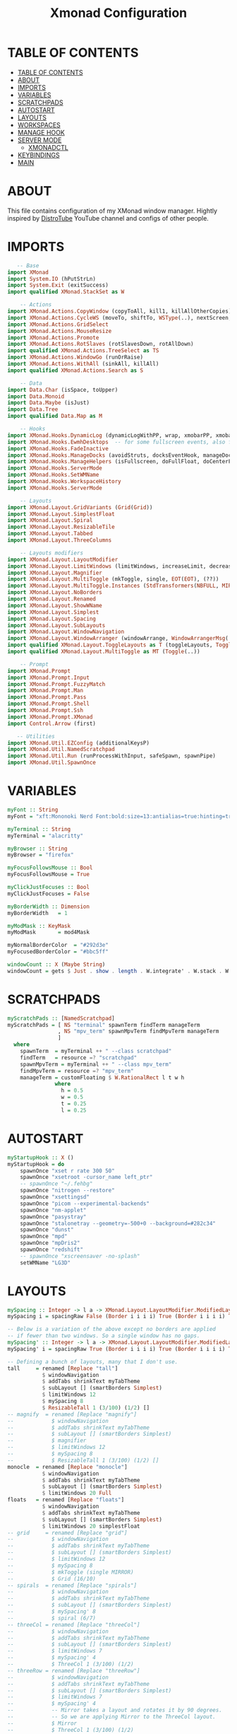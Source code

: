 #+startup: overview
#+title: Xmonad Configuration
#+property: header-args :haskell :tangle ~/dotfiles/xmonad/.xmonad/xmonad.hs

* TABLE OF CONTENTS
:PROPERTIES:
:TOC:      :include all
:END:
:CONTENTS:
- [[#table-of-contents][TABLE OF CONTENTS]]
- [[#about][ABOUT]]
- [[#imports][IMPORTS]]
- [[#variables][VARIABLES]]
- [[#scratchpads][SCRATCHPADS]]
- [[#autostart][AUTOSTART]]
- [[#layouts][LAYOUTS]]
- [[#workspaces][WORKSPACES]]
- [[#manage-hook][MANAGE HOOK]]
- [[#server-mode][SERVER MODE]]
  - [[#xmonadctl][XMONADCTL]]
- [[#keybindings][KEYBINDINGS]]
- [[#main][MAIN]]
:END:

* ABOUT
This file contains configuration of my XMonad window manager.
Hightly inspired by [[https://www.youtube.com/channel/UCVls1GmFKf6WlTraIb_IaJg][DistroTube]] YouTube channel and configs of other people.

* IMPORTS

#+begin_src haskell
   -- Base
import XMonad
import System.IO (hPutStrLn)
import System.Exit (exitSuccess)
import qualified XMonad.StackSet as W

    -- Actions
import XMonad.Actions.CopyWindow (copyToAll, kill1, killAllOtherCopies)
import XMonad.Actions.CycleWS (moveTo, shiftTo, WSType(..), nextScreen, prevScreen)
import XMonad.Actions.GridSelect
import XMonad.Actions.MouseResize
import XMonad.Actions.Promote
import XMonad.Actions.RotSlaves (rotSlavesDown, rotAllDown)
import qualified XMonad.Actions.TreeSelect as TS
import XMonad.Actions.WindowGo (runOrRaise)
import XMonad.Actions.WithAll (sinkAll, killAll)
import qualified XMonad.Actions.Search as S

    -- Data
import Data.Char (isSpace, toUpper)
import Data.Monoid
import Data.Maybe (isJust)
import Data.Tree
import qualified Data.Map as M

    -- Hooks
import XMonad.Hooks.DynamicLog (dynamicLogWithPP, wrap, xmobarPP, xmobarColor, shorten, PP(..))
import XMonad.Hooks.EwmhDesktops  -- for some fullscreen events, also for xcomposite in obs.
import XMonad.Hooks.FadeInactive
import XMonad.Hooks.ManageDocks (avoidStruts, docksEventHook, manageDocks, ToggleStruts(..))
import XMonad.Hooks.ManageHelpers (isFullscreen, doFullFloat, doCenterFloat, doRectFloat)
import XMonad.Hooks.ServerMode
import XMonad.Hooks.SetWMName
import XMonad.Hooks.WorkspaceHistory
import XMonad.Hooks.ServerMode

    -- Layouts
import XMonad.Layout.GridVariants (Grid(Grid))
import XMonad.Layout.SimplestFloat
import XMonad.Layout.Spiral
import XMonad.Layout.ResizableTile
import XMonad.Layout.Tabbed
import XMonad.Layout.ThreeColumns

    -- Layouts modifiers
import XMonad.Layout.LayoutModifier
import XMonad.Layout.LimitWindows (limitWindows, increaseLimit, decreaseLimit)
import XMonad.Layout.Magnifier
import XMonad.Layout.MultiToggle (mkToggle, single, EOT(EOT), (??))
import XMonad.Layout.MultiToggle.Instances (StdTransformers(NBFULL, MIRROR, NOBORDERS))
import XMonad.Layout.NoBorders
import XMonad.Layout.Renamed
import XMonad.Layout.ShowWName
import XMonad.Layout.Simplest
import XMonad.Layout.Spacing
import XMonad.Layout.SubLayouts
import XMonad.Layout.WindowNavigation
import XMonad.Layout.WindowArranger (windowArrange, WindowArrangerMsg(..))
import qualified XMonad.Layout.ToggleLayouts as T (toggleLayouts, ToggleLayout(Toggle))
import qualified XMonad.Layout.MultiToggle as MT (Toggle(..))

    -- Prompt
import XMonad.Prompt
import XMonad.Prompt.Input
import XMonad.Prompt.FuzzyMatch
import XMonad.Prompt.Man
import XMonad.Prompt.Pass
import XMonad.Prompt.Shell
import XMonad.Prompt.Ssh
import XMonad.Prompt.XMonad
import Control.Arrow (first)

   -- Utilities
import XMonad.Util.EZConfig (additionalKeysP)
import XMonad.Util.NamedScratchpad
import XMonad.Util.Run (runProcessWithInput, safeSpawn, spawnPipe)
import XMonad.Util.SpawnOnce
#+end_src

* VARIABLES

#+begin_src haskell
myFont :: String
myFont = "xft:Mononoki Nerd Font:bold:size=13:antialias=true:hinting=true"

myTerminal :: String
myTerminal = "alacritty"

myBrowser :: String 
myBrowser = "firefox"

myFocusFollowsMouse :: Bool
myFocusFollowsMouse = True

myClickJustFocuses :: Bool
myClickJustFocuses = False

myBorderWidth :: Dimension
myBorderWidth   = 1

myModMask :: KeyMask
myModMask       = mod4Mask

myNormalBorderColor  = "#292d3e"
myFocusedBorderColor = "#bbc5ff"

windowCount :: X (Maybe String)
windowCount = gets $ Just . show . length . W.integrate' . W.stack . W.workspace . W.current . windowset
#+end_src

* SCRATCHPADS

#+begin_src haskell
myScratchPads :: [NamedScratchpad]
myScratchPads = [ NS "terminal" spawnTerm findTerm manageTerm
                , NS "mpv_term" spawnMpvTerm findMpvTerm manageTerm
                ]
  where
    spawnTerm  = myTerminal ++ " --class scratchpad"
    findTerm   = resource =? "scratchpad"
    spawnMpvTerm = myTerminal ++ " --class mpv_term"
    findMpvTerm = resource =? "mpv_term"
    manageTerm = customFloating $ W.RationalRect l t w h
               where
                 h = 0.5
                 w = 0.5
                 t = 0.25
                 l = 0.25
#+end_src

* AUTOSTART

#+begin_src haskell
myStartupHook :: X ()
myStartupHook = do
    spawnOnce "xset r rate 300 50"
    spawnOnce "xsetroot -cursor_name left_ptr"
    -- spawnOnce "~/.fehbg"
    spawnOnce "nitrogen --restore"
    spawnOnce "xsettingsd"
    spawnOnce "picom --experimental-backends"
    spawnOnce "nm-applet"
    spawnOnce "pasystray"
    spawnOnce "stalonetray --geometry=-500+0 --background=#282c34"
    spawnOnce "dunst"
    spawnOnce "mpd"
    spawnOnce "mpDris2"
    spawnOnce "redshift"
    -- spawnOnce "xscreensaver -no-splash"
    setWMName "LG3D"
#+end_src

* LAYOUTS

#+begin_src haskell
mySpacing :: Integer -> l a -> XMonad.Layout.LayoutModifier.ModifiedLayout Spacing l a
mySpacing i = spacingRaw False (Border i i i i) True (Border i i i i) True

-- Below is a variation of the above except no borders are applied
-- if fewer than two windows. So a single window has no gaps.
mySpacing' :: Integer -> l a -> XMonad.Layout.LayoutModifier.ModifiedLayout Spacing l a
mySpacing' i = spacingRaw True (Border i i i i) True (Border i i i i) True

-- Defining a bunch of layouts, many that I don't use.
tall     = renamed [Replace "tall"]
           $ windowNavigation
           $ addTabs shrinkText myTabTheme
           $ subLayout [] (smartBorders Simplest)
           $ limitWindows 12
           $ mySpacing 8
           $ ResizableTall 1 (3/100) (1/2) []
-- magnify  = renamed [Replace "magnify"]
--            $ windowNavigation
--            $ addTabs shrinkText myTabTheme
--            $ subLayout [] (smartBorders Simplest)
--            $ magnifier
--            $ limitWindows 12
--            $ mySpacing 8
--            $ ResizableTall 1 (3/100) (1/2) []
monocle  = renamed [Replace "monocle"]
           $ windowNavigation
           $ addTabs shrinkText myTabTheme
           $ subLayout [] (smartBorders Simplest)
           $ limitWindows 20 Full
floats   = renamed [Replace "floats"]
           $ windowNavigation
           $ addTabs shrinkText myTabTheme
           $ subLayout [] (smartBorders Simplest)
           $ limitWindows 20 simplestFloat
-- grid     = renamed [Replace "grid"]
--            $ windowNavigation
--            $ addTabs shrinkText myTabTheme
--            $ subLayout [] (smartBorders Simplest)
--            $ limitWindows 12
--            $ mySpacing 8
--            $ mkToggle (single MIRROR)
--            $ Grid (16/10)
-- spirals  = renamed [Replace "spirals"]
--            $ windowNavigation
--            $ addTabs shrinkText myTabTheme
--            $ subLayout [] (smartBorders Simplest)
--            $ mySpacing' 8
--            $ spiral (6/7)
-- threeCol = renamed [Replace "threeCol"]
--            $ windowNavigation
--            $ addTabs shrinkText myTabTheme
--            $ subLayout [] (smartBorders Simplest)
--            $ limitWindows 7
--            $ mySpacing' 4
--            $ ThreeCol 1 (3/100) (1/2)
-- threeRow = renamed [Replace "threeRow"]
--            $ windowNavigation
--            $ addTabs shrinkText myTabTheme
--            $ subLayout [] (smartBorders Simplest)
--            $ limitWindows 7
--            $ mySpacing' 4
--            -- Mirror takes a layout and rotates it by 90 degrees.
--            -- So we are applying Mirror to the ThreeCol layout.
--            $ Mirror
--            $ ThreeCol 1 (3/100) (1/2)
tabs     = renamed [Replace "tabs"]
           -- I cannot add spacing to this layout because it will
           -- add spacing between window and tabs which looks bad.
           $ tabbed shrinkText myTabTheme

myTabTheme = def { fontName            = myFont
                 , activeColor         = "#46d9ff"
                 , inactiveColor       = "#313846"
                 , activeBorderColor   = "#46d9ff"
                 , inactiveBorderColor = "#282c34"
                 , activeTextColor     = "#282c34"
                 , inactiveTextColor   = "#d0d0d0"
                 }

-- Theme for showWName which prints current workspace when you change workspaces.
myShowWNameTheme :: SWNConfig
myShowWNameTheme = def
    { swn_font              = "xft:Ubuntu:bold:size=60"
    , swn_fade              = 1.0
    , swn_bgcolor           = "#1c1f24"
    , swn_color             = "#ffffff"
    }

-- The layout hook
myLayoutHook = avoidStruts $ mouseResize $ windowArrange $ T.toggleLayouts floats
               $ mkToggle (NBFULL ?? NOBORDERS ?? EOT) myDefaultLayout
             where
               -- I've commented out the layouts I don't use.
               myDefaultLayout =     tall
                                --  ||| magnify
                                 ||| noBorders monocle
                                --  ||| floats
                                 ||| noBorders tabs
                                --  ||| grid
                                --  ||| spirals
                                --  ||| threeCol
                                --  ||| threeRow
#+end_src

* WORKSPACES

#+begin_src haskell
myWorkspaces = [" 1 ", " 2 ", " 3 ", " 4 ", " 5 ", " 6 ", " 7 ", " 8 ", " 9 "]

xmobarEscape :: String -> String
xmobarEscape = concatMap doubleLts
  where
        doubleLts '<' = "<<"
        doubleLts x   = [x]

myClickableWorkspaces :: [String]
myClickableWorkspaces = clickable . (map xmobarEscape)
               $ [" 1 ", " 2 ", " 3 ", " 4 ", " 5 ", " 6 ", " 7 ", " 8 ", " 9 "]
              --  $ [" dev ", " www ", " sys ", " doc ", " vbox ", " chat ", " mus ", " vid ", " gfx "]
  where
        clickable l = [ "<action=xdotool key super+" ++ show (n) ++ ">" ++ ws ++ "</action>" |
                      (i,ws) <- zip [1..9] l,
                      let n = i ]
#+end_src

* MANAGE HOOK

#+begin_src haskell
myManageHook :: XMonad.Query (Data.Monoid.Endo WindowSet)
myManageHook = composeAll
    [ title =? "Mozilla Firefox" --> doShift ( myClickableWorkspaces !! 1 )
    , className =? "Chromium" --> doShift ( myClickableWorkspaces !! 1 )
    , className =? "Code - OSS" --> doShift ( myClickableWorkspaces !! 2 )
    , className =? "TelegramDesktop" --> doShift ( myClickableWorkspaces !! 3 )
    , className =? "GoldenDict" --> doShift ( myClickableWorkspaces !! 4 )
    , className =? "qutebrowser" --> doShift ( myClickableWorkspaces !! 1 )
    , className =? "MPlayer" --> doFloat
    , resource  =? "Toolkit" --> doFloat -- for Firefox
    , title =? "Picture in picture" --> doFloat -- for Chromium
    , className =? "Gscreenshot" --> doFloat
    , className =? "Virt-manager" --> doFloat
    , className =? "Nitrogen" --> doFloat
    , className =? "Lxappearance" --> doFloat
    , className =? "Blueman-manager" --> doFloat
    , className =? "Nm-connection-editor" --> doFloat
    , className =? "Blueman-services" --> doFloat
    , className =? "qt5ct" --> doFloat
    , className =? "Kvantum Manager" --> doFloat
    , className =? "Ristretto" --> doFloat
    , className =? "Qalculate-gtk" --> doFloat
    , className =? "Yad" --> doRectFloat (W.RationalRect 0.25 0.25 0.5 0.5)
    , resource =? "float_term" --> doFloat
    , resource =? "desktop_window" --> doIgnore
    , resource =? "kdesktop" --> doIgnore 
    , (className =? "firefox" <&&> resource =? "Dialog") --> doFloat  -- Float Firefox Dialog
    , className =? "jetbrains-studio" --> doFloat
    , title =? "Emulator" --> doFloat
    ] <+> namedScratchpadManageHook myScratchPads
#+end_src

* SERVER MODE

#+begin_src haskell
------------------------------------------------------------------------
-- External commands
myCommands :: [(String, X ())]
myCommands =
        [ ("decrease-master-size"      , sendMessage Shrink                               )
        , ("increase-master-size"      , sendMessage Expand                               )
        , ("decrease-master-count"     , sendMessage $ IncMasterN (-1)                    )
        , ("increase-master-count"     , sendMessage $ IncMasterN ( 1)                    )
        , ("focus-prev"                , windows W.focusUp                                )
        , ("focus-next"                , windows W.focusDown                              )
        , ("focus-master"              , windows W.focusMaster                            )
        , ("swap-with-prev"            , windows W.swapUp                                 )
        , ("swap-with-next"            , windows W.swapDown                               )
        , ("swap-with-master"          , windows W.swapMaster                             )
        , ("toggle-noborder-full"      , sendMessage (MT.Toggle NBFULL) >>
                                         sendMessage ToggleStruts                         )
        , ("kill-window"               , kill                                             )
        , ("quit"                      , io exitSuccess                                   )
        , ("restart"                   , spawn "xmonad --recompile; xmonad --restart"     )
        ]

-----------------------------------------------------------------------
-- Custom server mode
myServerModeEventHook = serverModeEventHookCmd' $ return myCommands'
myCommands' = ("list-commands", listMyServerCmds) : myCommands

listMyServerCmds :: X ()
listMyServerCmds = spawn ("echo '" ++ asmc ++ "' | yad --text-info")
    where asmc = concat $ "Available commands:\n" : map (\(x, _)-> "  " ++ x ++ "\n") myCommands'
#+end_src

** XMONADCTL

#+begin_src haskell :tangle ~/dotfiles/xmonad/.xmonad/xmonadctl.hs
import Graphics.X11.Xlib
import Graphics.X11.Xlib.Extras
import System.Environment
import System.IO
import Data.Char

main :: IO ()
main = parse True "XMONAD_COMMAND" =<< getArgs

parse :: Bool -> String -> [String] -> IO ()
parse input addr args = case args of
        ["--"] | input -> repl addr
               | otherwise -> return ()
        ("--":xs) -> sendAll addr xs
        ("-a":a:xs) -> parse input a xs
        ("-h":_) -> showHelp
        ("--help":_) -> showHelp
        ("-?":_) -> showHelp
        (a@('-':_):_) -> hPutStrLn stderr ("Unknown option " ++ a)

        (x:xs) -> sendCommand addr x >> parse False addr xs
        [] | input -> repl addr
           | otherwise -> return ()


repl :: String -> IO ()
repl addr = do e <- isEOF
               case e of
                True -> return ()
                False -> do l <- getLine
                            sendCommand addr l
                            repl addr

sendAll :: String -> [String] -> IO ()
sendAll addr ss = foldr (\a b -> sendCommand addr a >> b) (return ()) ss

sendCommand :: String -> String -> IO ()
sendCommand addr s = do
  d   <- openDisplay ""
  rw  <- rootWindow d $ defaultScreen d
  a <- internAtom d addr False
  m <- internAtom d s False
  allocaXEvent $ \e -> do
                  setEventType e clientMessage
                  setClientMessageEvent e rw a 32 m currentTime
                  sendEvent d rw False structureNotifyMask e
                  sync d False

showHelp :: IO ()
showHelp = do pn <- getProgName
              putStrLn ("Send commands to a running instance of xmonad. xmonad.hs must be configured with XMonad.Hooks.ServerMode to work.\n-a atomname can be used at any point in the command line arguments to change which atom it is sending on.\nIf sent with no arguments or only -a atom arguments, it will read commands from stdin.\nEx:\n" ++ pn ++ " cmd1 cmd2\n" ++ pn ++ " -a XMONAD_COMMAND cmd1 cmd2 cmd3 -a XMONAD_PRINT hello world\n" ++ pn ++ " -a XMONAD_PRINT # will read data from stdin.\nThe atom defaults to XMONAD_COMMAND.")
#+end_src

Compile with a command:
  ghc --make -dynamic ~/dotfiles/xmonad/.xmonad/xmonadctl.hs

* KEYBINDINGS

#+begin_src haskell
-- START_KEYS
myKeys :: [(String, X ())]
myKeys = 
    -- Xmonad
        [ ("M-C-r", spawn "xmonad --recompile; xmonad --restart")
        , ("M-C-e", io exitSuccess)             -- Quits xmonad

    -- Kill windows
        , ("M-q", kill1)                         -- Kill the currently focused client
        , ("M-S-v", killAll)                       -- Kill all windows on current workspace

    -- Floating windows
        -- , ("M-f", sendMessage (T.Toggle "floats")) -- Toggles my 'floats' layout
        , ("M-t", withFocused $ windows . W.sink)  -- Push floating window back to tile
        , ("M-S-t", sinkAll)                       -- Push ALL floating windows to tile

    -- Layouts
        , ("M-<Tab>", sendMessage NextLayout)           -- Switch to next layout
        , ("M-C-<Up>", sendMessage Arrange)
        , ("M-C-<Down>", sendMessage DeArrange)
        , ("M-<Space>", sendMessage (MT.Toggle NBFULL) >> sendMessage ToggleStruts) -- Toggles noborder/full
        , ("M-S-<Space>", sendMessage ToggleStruts)     -- Toggles struts
        , ("M-S-n", sendMessage $ MT.Toggle NOBORDERS)  -- Toggles noborder

    -- Launch some programs
        , ("M-<Return>", spawn myTerminal)
        -- , ("M-S-<Return>", spawn $ myTerminal ++ " --class float_term")
        -- , ("M-p", spawn "dmenu_run -fn 'Mononoki Nerd Font Bold Mono-13'") -- launch dmenu
        , ("M-p", spawn "rofi -show combi -modi combi")
        -- , ("M-x", spawn "betterlockscreen -l dimblur") -- lock screen
        , ("M-x", spawn "slock") -- lock screen
        , ("M-s", spawn "flameshot gui") -- flameshot
        , ("M-S-s", spawn "gscreenshot") -- gscreenshot
    
    -- Scratchpads
        , ("M-e", namedScratchpadAction myScratchPads "terminal")
        , ("M-r", namedScratchpadAction myScratchPads "mpv_term")

    -- Window Copying Bindings
        , ("M-a"            , windows copyToAll ) -- Pin to all workspaces
        , ("M-C-a"          , killAllOtherCopies) -- remove window from all but current
        , ("M-S-a"          , kill1             ) -- remove window from current, kill if only one

    -- Window navigation
        , ("M-j", windows W.focusDown) -- Move focus to the next window
        , ("M-k", windows W.focusUp) -- Move focus to the previous window  
        , ("M-m", windows W.focusMaster) -- Move focus to the master window        
        , ("M-S-<Return>", windows W.swapMaster) -- Swap the focused window and the master window        
        , ("M-S-j", windows W.swapDown) -- Swap the focused window with the next window        
        , ("M-S-k", windows W.swapUp) -- Swap the focused window with the previous window    
        , ("M-h", sendMessage Shrink) -- Shrink the master area        
        , ("M-l", sendMessage Expand) -- Expand the master area
        , ("M-S-<Tab>", rotSlavesDown)    -- Rotate all windows except master and keep focus in place
        , ("M-C-<Tab>", rotAllDown)       -- Rotate all the windows in the current stack

    -- Volume Controls
        , ("<XF86AudioMute>", spawn "amixer set Master toggle")
        , ("<XF86AudioLowerVolume>", spawn "amixer set Master 5%- unmute")
        , ("<XF86AudioRaiseVolume>", spawn "amixer set Master 5%+ unmute")

    -- Multimedia Controls 
        , ("M-<F2>", spawn "playerctl volume .1-")
        , ("M-<F3>", spawn "playerctl volume .1+")
        , ("M-<F5>", spawn "playerctl stop")
        , ("M-<F6>", spawn "playerctl previous")
        , ("M-<F7>", spawn "playerctl play-pause")
        , ("M-<F8>", spawn "playerctl next")

    -- Brightness Controls
        , ("<XF86MonBrightnessUp>", spawn "light -A 1")
        , ("<XF86MonBrightnessDown>", spawn "light -U 1")

    -- Misc
        , ("M-,", sendMessage (IncMasterN 1)) -- Increment the number of windows in the master area
        , ("M-.", sendMessage (IncMasterN (-1))) -- Deincrement the number of windows in the master area
        , ("M-b", sendMessage ToggleStruts) -- Key binding to toggle the gap for the bar.
        -- , ("M-<Space>", sendMessage NextLayout) -- Rotate through the available layout algorithms
    ]


myMouseBindings (XConfig {XMonad.modMask = modm}) = M.fromList $
    [ ((modm, button1), (\w -> focus w >> mouseMoveWindow w
                                       >> windows W.shiftMaster)) -- mod-button1, Set the window to floating mode and move by dragging
    , ((modm, button2), (\w -> focus w >> windows W.shiftMaster)) -- mod-button2, Raise the window to the top of the stack
    , ((modm, button3), (\w -> focus w >> mouseResizeWindow w
                                       >> windows W.shiftMaster)) -- mod-button3, Set the window to floating mode and resize by dragging
    ]
-- END_KEYS
#+end_src

* MAIN

#+begin_src haskell
main = do 
    xmproc <- spawnPipe "xmobar ~/.config/xmobar/xmobar.hs"
    xmonad $ ewmh def
      -- simple stuff
        { terminal           = myTerminal
        , focusFollowsMouse  = myFocusFollowsMouse
        , clickJustFocuses   = myClickJustFocuses
        , borderWidth        = myBorderWidth
        , modMask            = myModMask
        , workspaces         = myClickableWorkspaces
        , normalBorderColor  = myNormalBorderColor
        , focusedBorderColor = myFocusedBorderColor

      -- key bindings
        , mouseBindings      = myMouseBindings

      -- hooks, layouts
        , layoutHook         = myLayoutHook
        , manageHook         = ( isFullscreen --> doFullFloat ) <+> myManageHook <+> manageDocks
        , handleEventHook    = docksEventHook <+> fullscreenEventHook <+> myServerModeEventHook
        , startupHook        = myStartupHook
        , logHook = dynamicLogWithPP xmobarPP
            { ppOutput = hPutStrLn xmproc
            , ppCurrent = xmobarColor "#98be65" "" . wrap "[" "]" -- Current workspace in xmobar
            , ppVisible = xmobarColor "#98be65" ""                -- Visible but not current workspace
            , ppHidden = xmobarColor "#82AAFF" "" . wrap "*" ""   -- Hidden workspaces in xmobar
            , ppHiddenNoWindows = xmobarColor "#c792ea" ""        -- Hidden workspaces (no windows)
            , ppTitle = xmobarColor "#b3afc2" "" . shorten 60     -- Title of active window in xmobar
            , ppSep =  "<fc=#666666> <fn=2>|</fn> </fc>"          -- Separators in xmobar
            , ppUrgent = xmobarColor "#C45500" "" . wrap "!" "!"  -- Urgent workspace
            , ppExtras  = [windowCount]                           -- # of windows current workspace
            , ppOrder  = \(ws:l:t:ex) -> [ws,l]++ex++[t]
            }
    } `additionalKeysP` myKeys
#+end_src
   
